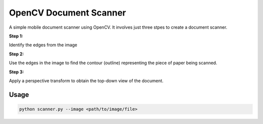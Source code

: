
OpenCV Document Scanner
=======================

A simple mobile document scanner using OpenCV.
It involves just three stpes to create a document scanner.


**Step 1:**

Identify the edges from the image

**Step 2:**

Use the edges in the image to find the contour (outline) representing the piece of paper being scanned.

**Step 3:**

Apply a perspective transform to obtain the top-down view of the document.


Usage
~~~~~

.. code-block:: bash

	python scanner.py --image <path/to/image/file>

